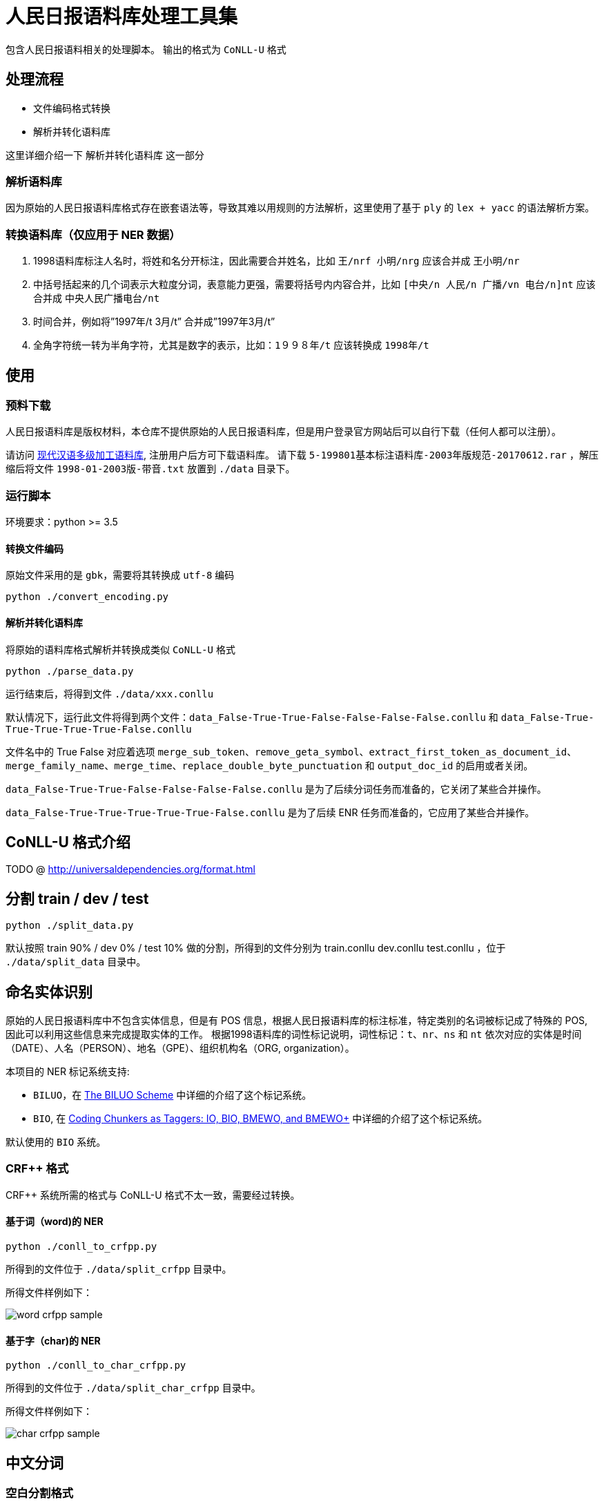 = 人民日报语料库处理工具集

包含人民日报语料相关的处理脚本。
输出的格式为 `CoNLL-U` 格式

== 处理流程
* 文件编码格式转换
* 解析并转化语料库

这里详细介绍一下 `解析并转化语料库` 这一部分

=== 解析语料库
因为原始的人民日报语料库格式存在嵌套语法等，导致其难以用规则的方法解析，这里使用了基于 `ply` 的 `lex + yacc` 的语法解析方案。

=== 转换语料库（仅应用于 NER 数据）
1. 1998语料库标注人名时，将姓和名分开标注，因此需要合并姓名，比如 `王/nrf  小明/nrg` 应该合并成 `王小明/nr`
2. 中括号括起来的几个词表示大粒度分词，表意能力更强，需要将括号内内容合并，比如 `[中央/n  人民/n  广播/vn  电台/n]nt` 应该合并成 `中央人民广播电台/nt`
3. 时间合并，例如将”1997年/t 3月/t” 合并成”1997年3月/t”
4. 全角字符统一转为半角字符，尤其是数字的表示，比如：`1９９８年/t` 应该转换成 `1998年/t`

== 使用
=== 预料下载
人民日报语料库是版权材料，本仓库不提供原始的人民日报语料库，但是用户登录官方网站后可以自行下载（任何人都可以注册）。

请访问 http://opendata.pku.edu.cn/dataset.xhtml?persistentId=doi:10.18170/DVN/SEYRX5[现代汉语多级加工语料库], 注册用户后方可下载语料库。
请下载 `5-199801基本标注语料库-2003年版规范-20170612.rar` ，解压缩后将文件 `1998-01-2003版-带音.txt` 放置到 `./data` 目录下。

=== 运行脚本

环境要求：python >= 3.5

==== 转换文件编码
原始文件采用的是 `gbk`，需要将其转换成 `utf-8` 编码

[source,shell]
----
python ./convert_encoding.py
----

==== 解析并转化语料库
将原始的语料库格式解析并转换成类似 `CoNLL-U` 格式

[source,shell]
----
python ./parse_data.py
----

运行结束后，将得到文件 `./data/xxx.conllu`

默认情况下，运行此文件将得到两个文件：`data_False-True-True-False-False-False-False.conllu` 和 `data_False-True-True-True-True-True-False.conllu`

文件名中的 True False 对应着选项 `merge_sub_token`、`remove_geta_symbol`、`extract_first_token_as_document_id`、`merge_family_name`、`merge_time`、`replace_double_byte_punctuation` 和 `output_doc_id` 的启用或者关闭。

`data_False-True-True-False-False-False-False.conllu` 是为了后续分词任务而准备的，它关闭了某些合并操作。

`data_False-True-True-True-True-True-False.conllu` 是为了后续 ENR 任务而准备的，它应用了某些合并操作。

== CoNLL-U 格式介绍
TODO @ http://universaldependencies.org/format.html

== 分割 train / dev / test
[source,shell]
----
python ./split_data.py
----

默认按照 train 90% / dev 0% / test 10% 做的分割，所得到的文件分别为 train.conllu dev.conllu test.conllu ，位于 `./data/split_data` 目录中。

== 命名实体识别
原始的人民日报语料库中不包含实体信息，但是有 POS 信息，根据人民日报语料库的标注标准，特定类别的名词被标记成了特殊的 POS, 因此可以利用这些信息来完成提取实体的工作。
根据1998语料库的词性标记说明，词性标记：`t`、`nr`、`ns` 和 `nt` 依次对应的实体是时间（DATE）、人名（PERSON）、地名（GPE）、组织机构名（ORG, organization）。

本项目的 NER 标记系统支持:

* `BILUO`，在 https://spacy.io/usage/linguistic-features#updating-biluo[The BILUO Scheme] 中详细的介绍了这个标记系统。
* `BIO`, 在 https://lingpipe-blog.com/2009/10/14/coding-chunkers-as-taggers-io-bio-bmewo-and-bmewo/[Coding Chunkers as Taggers: IO, BIO, BMEWO, and BMEWO+] 中详细的介绍了这个标记系统。

默认使用的 `BIO` 系统。

=== CRF++ 格式
CRF++ 系统所需的格式与 CoNLL-U 格式不太一致，需要经过转换。

==== 基于词（word)的 NER
[source,shell]
----
python ./conll_to_crfpp.py
----

所得到的文件位于 `./data/split_crfpp` 目录中。

所得文件样例如下：

image::media/word_crfpp_sample.png[]

==== 基于字（char)的 NER
[source,shell]
----
python ./conll_to_char_crfpp.py
----

所得到的文件位于 `./data/split_char_crfpp` 目录中。

所得文件样例如下：

image::media/char_crfpp_sample.png[]

== 中文分词
=== 空白分割格式
[source,shell]
----
python ./split_data_to_token.py
----

所得到的文件分别为 train.txt dev.txt test.txt ，位于 `./data/split_token` 目录中。

=== CRF++ 格式
[source,shell]
----
python ./split_token_to_token_conll.py
----

所得到的文件分别为 train.txt dev.txt test.txt ，位于 `./data/split_conll` 目录中。

== 致谢
`转换语料库` 部分参考了文章 https://zhuanlan.zhihu.com/p/27597790[达观数据如何打造一个中文NER系统] 的内容

== 参考文献

* https://zhuanlan.zhihu.com/p/27597790[达观数据如何打造一个中文NER系统]
* https://segmentfault.com/a/1190000006197218[使用Python转换全角字符串为半角]
* http://www.cnblogs.com/kaituorensheng/p/3554571.html[python实现全角半角的相互转换]